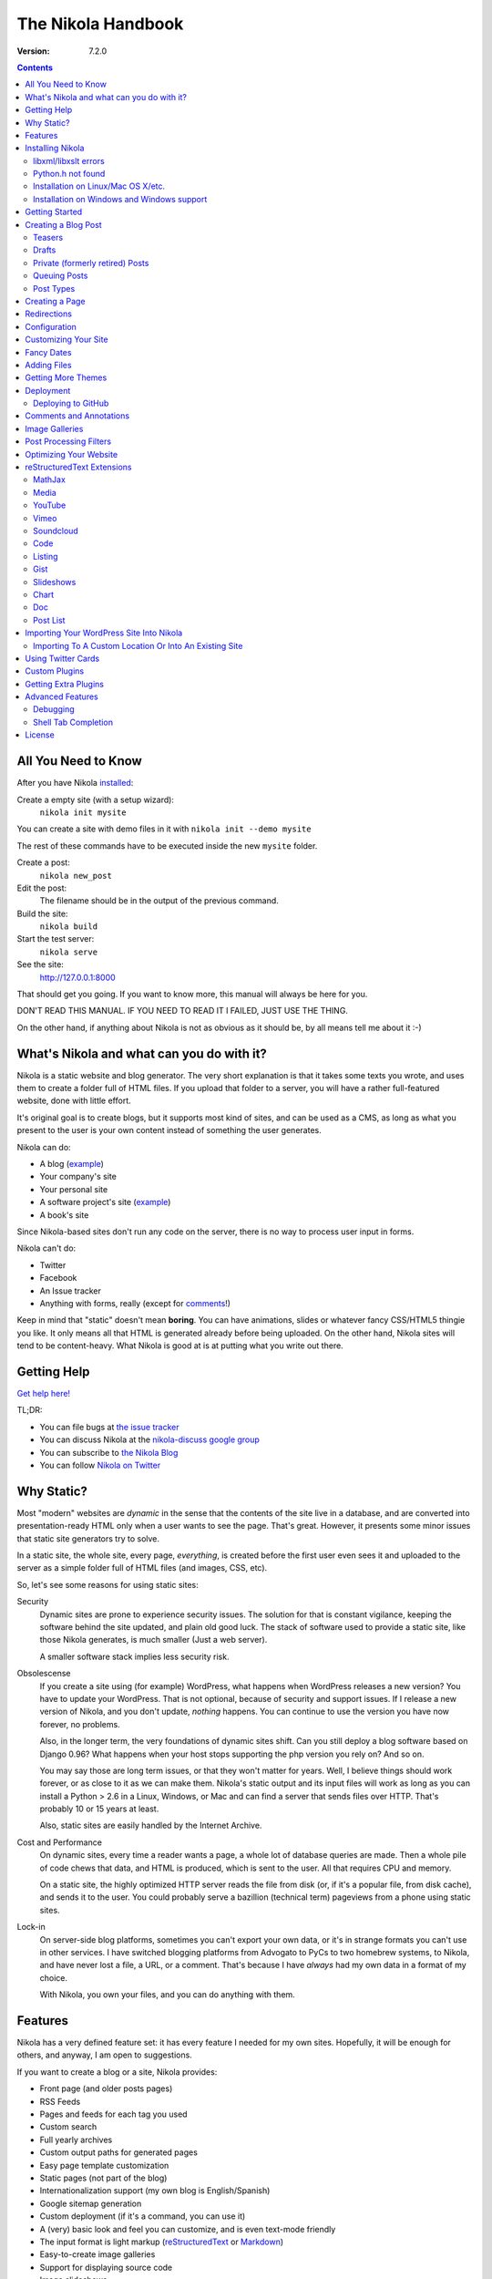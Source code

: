 .. title: The Nikola Handbook
.. slug: handbook
.. date: 2012-03-30 23:00:00 UTC-03:00
.. tags: mathjax
.. link:
.. description:

The Nikola Handbook
===================

:Version: 7.2.0

.. class:: alert alert-info pull-right

.. contents::


All You Need to Know
--------------------

After you have Nikola `installed <#installing-nikola>`_:

Create a empty site (with a setup wizard):
    ``nikola init mysite``

You can create a site with demo files in it with ``nikola init --demo mysite``

The rest of these commands have to be executed inside the new ``mysite`` folder.

Create a post:
    ``nikola new_post``

Edit the post:
    The filename should be in the output of the previous command.

Build the site:
     ``nikola build``

Start the test server:
     ``nikola serve``

See the site:
     http://127.0.0.1:8000

That should get you going. If you want to know more, this manual will always be here
for you.

DON'T READ THIS MANUAL. IF YOU NEED TO READ IT I FAILED, JUST USE THE THING.

On the other hand, if anything about Nikola is not as obvious as it should be, by all
means tell me about it :-)

What's Nikola and what can you do with it?
------------------------------------------

Nikola is a static website and blog generator. The very short explanation is
that it takes some texts you wrote, and uses them to create a folder full
of HTML files. If you upload that folder to a server, you will have a
rather full-featured website, done with little effort.

It's original goal is to create blogs, but it supports most kind of sites, and
can be used as a CMS, as long as what you present to the user is your own content
instead of something the user generates.

Nikola can do:

* A blog (`example <http://ralsina.me>`__)
* Your company's site
* Your personal site
* A software project's site (`example <http://getnikola.com>`__)
* A book's site

Since Nikola-based sites don't run any code on the server, there is no way to process
user input in forms.

Nikola can't do:

* Twitter
* Facebook
* An Issue tracker
* Anything with forms, really (except for `comments <#comments-and-annotations>`_!)

Keep in mind that "static" doesn't mean **boring**. You can have animations, slides
or whatever fancy CSS/HTML5 thingie you like. It only means all that HTML is
generated already before being uploaded. On the other hand, Nikola sites will
tend to be content-heavy. What Nikola is good at is at putting what you write
out there.

Getting Help
------------

.. class:: lead

`Get help here! <http://getnikola.com/contact.html>`_

TL;DR:

* You can file bugs at `the issue tracker <https://github.com/getnikola/nikola/issues>`__
* You can discuss Nikola at the `nikola-discuss google group <http://groups.google.com/group/nikola-discuss>`_
* You can subscribe to `the Nikola Blog <http://getnikola.com/blog>`_
* You can follow `Nikola on Twitter <https://twitter.com/GetNikola>`_

Why Static?
-----------

Most "modern" websites are *dynamic* in the sense that the contents of the site
live in a database, and are converted into presentation-ready HTML only when a
user wants to see the page. That's great. However, it presents some minor issues
that static site generators try to solve.

In a static site, the whole site, every page, *everything*, is created before
the first user even sees it and uploaded to the server as a simple folder full
of HTML files (and images, CSS, etc).

So, let's see some reasons for using static sites:

Security
    Dynamic sites are prone to experience security issues. The solution for that
    is constant vigilance, keeping the software behind the site updated, and
    plain old good luck. The stack of software used to provide a static site,
    like those Nikola generates, is much smaller (Just a web server).

    A smaller software stack implies less security risk.

Obsolescense
    If you create a site using (for example) WordPress, what happens when WordPress
    releases a new version? You have to update your WordPress. That is not optional,
    because of security and support issues. If I release a new version of Nikola, and
    you don't update, *nothing* happens. You can continue to use the version you
    have now forever, no problems.

    Also, in the longer term, the very foundations of dynamic sites shift. Can you
    still deploy a blog software based on Django 0.96? What happens when your
    host stops supporting the php version you rely on? And so on.

    You may say those are long term issues, or that they won't matter for years. Well,
    I believe things should work forever, or as close to it as we can make them.
    Nikola's static output and its input files will work as long as you can install
    a Python > 2.6 in a Linux, Windows, or Mac and can find a server
    that sends files over HTTP. That's probably 10 or 15 years at least.

    Also, static sites are easily handled by the Internet Archive.

Cost and Performance
    On dynamic sites, every time a reader wants a page, a whole lot of database
    queries are made. Then a whole pile of code chews that data, and HTML is
    produced, which is sent to the user. All that requires CPU and memory.

    On a static site, the highly optimized HTTP server reads the file from disk
    (or, if it's a popular file, from disk cache), and sends it to the user. You could
    probably serve a bazillion (technical term) pageviews from a phone using
    static sites.

Lock-in
    On server-side blog platforms, sometimes you can't export your own data, or
    it's in strange formats you can't use in other services. I have switched
    blogging platforms from Advogato to PyCs to two homebrew systems, to Nikola,
    and have never lost a file, a URL, or a comment. That's because I have *always*
    had my own data in a format of my choice.

    With Nikola, you own your files, and you can do anything with them.

Features
--------

Nikola has a very defined feature set: it has every feature I needed for my own sites.
Hopefully, it will be enough for others, and anyway, I am open to suggestions.

If you want to create a blog or a site, Nikola provides:

* Front page (and older posts pages)
* RSS Feeds
* Pages and feeds for each tag you used
* Custom search
* Full yearly archives
* Custom output paths for generated pages
* Easy page template customization
* Static pages (not part of the blog)
* Internationalization support (my own blog is English/Spanish)
* Google sitemap generation
* Custom deployment (if it's a command, you can use it)
* A (very) basic look and feel you can customize, and is even text-mode friendly
* The input format is light markup (`reStructuredText <http://getnikola.com/quickstart.html>`__ or
  `Markdown <http://daringfireball.net/projects/markdown/>`_)
* Easy-to-create image galleries
* Support for displaying source code
* Image slideshows
* Client-side cloud tags

Also:

* A preview web server
* "Live" re-rendering while you edit
* "Smart" builds: only what changed gets rebuilt (usually in seconds)
* Easy to extend with minimal Python knowledge.

Installing Nikola
-----------------

This is currently lacking on detail. Considering the niche Nikola is aimed at,
I suspect that's not a problem yet. So, when I say "get", the specific details
of how to "get" something for your specific operating system are left to you.

The short version is::

    pip install nikola

Note that you need Python v2.6 or newer OR v3.3 or newer.

Some features require **extra dependencies**.  You can install them all in bulk
by doing::

    pip install nikola[extras]

Alternatively, you can install those packages one-by-one, when required (Nikola
will tell you what packages are needed)

After that, run ``nikola init --demo sitename`` and that will run the setup
wizard, which will create a folder called ``sitename`` containing a functional
demo site.

Nikola is packaged for some Linux distributions, you may get that instead. e.g.
If you are running Arch Linux, there are AUR packages, available in Python 2/3
and stable/git master flavors: `python-nikola`__ / `python2-nikola`__ for the
latest stable release or `python-nikola-git`__ / `python2-nikola-git`__ for the
GitHub master.  (only one package may be installed at the same time.)

__ https://aur.archlinux.org/packages/python-nikola/
__ https://aur.archlinux.org/packages/python2-nikola/
__ https://aur.archlinux.org/packages/python-nikola-git/
__ https://aur.archlinux.org/packages/python2-nikola-git/

libxml/libxslt errors
~~~~~~~~~~~~~~~~~~~~~

If you get a ``ERROR: /bin/sh: 1: xslt-config: not found`` or ``fatal error:
libxml/xmlversion.h: No such file or directory`` when running ``pip install -r requirements.txt``, install *libxml* and *libxslt* libraries, like so:

Debian systems::

    sudo apt-get install libxml2-dev
    sudo apt-get install libxslt1-dev

Red Hat/RPM-based systems::

    sudo yum install libxslt-devel libxml2-devel

Python.h not found
~~~~~~~~~~~~~~~~~~

If you get an error to the effect of ``Python.h not found``, you need to
install development packages for Python.

Debian systems::

    sudo apt-get install python-dev

Red Hat/RPM-based systems::

    sudo yum install python-devel

Note that many other distros/operating systems (including Arch Linux,
\*BSD and OS X) do not require such packages, as C headers are included
with the base distribution of Python.

Installation on Linux/Mac OS X/etc.
~~~~~~~~~~~~~~~~~~~~~~~~~~~~~~~~~~~

(any POSIX-compatible OS will do.)

Using ``pip`` should suffice.  You may also want to use distribution- or
system-specific packages for our dependencies.

There are **no known issues or caveats** on those OSes.  Keep in mind that most
of our developers run Linux on a daily basis and may not have the full
knowledge required to resolve issues relating to your operating system.

Installation on Windows and Windows support
~~~~~~~~~~~~~~~~~~~~~~~~~~~~~~~~~~~~~~~~~~~

Nikola supports Windows!  Keep in mind, though, that there are some
caveats:

#. ``lxml`` and ``Pillow`` require compiled extensions.  Compiling them on
   Windows is hard for most people.  Fortunately, compiled packages exist.
   Check their `PyPI <https://pypi.python.org/>`_ pages to find official packages,
   `the unofficial Gohlke binaries <http://www.lfd.uci.edu/~gohlke/pythonlibs/>`_
   site, or get them somewhere else.  If you are using virtualenvs, using those
   pre-built packages is possible through ``virtualenv --system-site-packages``.
#. Windows has some differences over POSIX, which may cause some features to
   work incorrectly under Windows.  If any problems occur, please do not
   hesitate to report them.  Some of the differences include:

   * ``\`` as path separator (instead of ``/``)
   * the concept of HDD partitions and letters (instead of
     seamless mounting under one root)
   * some characters in paths are disallowed (although this shouldn’t cause
     problems)
   * CR+LF (aka ``\r\n``) as the line separator (instead of LF ``\n``)

#. Most of our developers run Linux on a daily basis and may not have the full
   knowledge required to resolve issues relating to Windows.

Getting Started
---------------

To create posts and pages in Nikola, you write them in one of the supported input formats.
Those source files are later converted to HTML
The recommended formats are reStructuredText and Markdown, but there is also support
for textile and WikiCreole and even for just writing HTML.

.. note:: There is a great `quick tutorial to learn reStructuredText. <http://getnikola.com/quickstart.html>`__

First, let's see how you "build" your site. Nikola comes with a minimal site to get you started.

The tool used to do builds is called `doit <http://pydoit.org>`__, and it rebuilds the
files that are not up to date, so your site always reflects your latest content. To do our
first build, just run "nikola build"::

    $ nikola build
    Scanning posts....done!
    .  render_posts:stories/manual.html
    .  render_posts:posts/1.html
    .  render_posts:stories/1.html
    .  render_archive:output/2012/index.html
    .  render_archive:output/archive.html
    .  render_indexes:output/index.html
    .  render_pages:output/posts/welcome-to-nikola.html
    .  render_pages:output/stories/about-nikola.html
    .  render_pages:output/stories/handbook.html
    .  render_rss:output/rss.xml
    .  render_sources:output/stories/about-nikola.txt
    ⋮
    ⋮
    ⋮

Nikola will print a line for every output file it generates. If we do it again, that
will be much much shorter::

    $ nikola build
    Scanning posts....done!

That is because `doit <http://pydoit.org>`__ is smart enough not to generate
all the pages again, unless you changed something that the page requires. So, if you change
the text of a post, or its title, that post page, and all index pages where it is mentioned,
will be recreated. If you change the post page template, then all the post pages will be rebuilt.

Nikola is mostly a series of doit *tasks*, and you can see them by doing ``nikola list``::

    $ nikola list
    Scanning posts....done!
    build_bundles
    copy_assets
    copy_files
    deploy
    redirect
    render_archive
    render_galleries
    render_indexes
    render_listings
    render_pages
    render_posts
    render_rss
    render_site
    render_sources
    render_tags
    sitemap

You can make Nikola redo everything by calling ``nikola forget`` and then ``nikola build`` (or ``nikola build -a``,
you can make it do just a specific part of the site using task names, for example ``nikola build render_pages``,
and even individual files like ``nikola build output/index.html``

Nikola also has other commands besides ``build``::

    $ nikola help
    Nikola is a tool to create static websites and blogs. For full documentation and more information, please visit http://getnikola.com/


    Available commands:
      nikola auto                 automatically detect site changes, rebuild and optionally refresh a browser
      nikola bootswatch_theme     given a swatch name from bootswatch.com and a parent theme, creates a custom theme
      nikola build                run tasks
      nikola check                check links and files in the generated site
      nikola clean                clean action / remove targets
      nikola console              start an interactive Python console with access to your site
      nikola deploy               deploy the site
      nikola doit_auto            automatically execute tasks when a dependency changes
      nikola dumpdb               dump dependency DB
      nikola forget               clear successful run status from internal DB
      nikola github_deploy        deploy the site to GitHub pages
      nikola help                 show help
      nikola ignore               ignore task (skip) on subsequent runs
      nikola import_wordpress     import a WordPress dump
      nikola init                 create a Nikola site in the specified folder
      nikola install_theme        install theme into current site
      nikola list                 list tasks from dodo file
      nikola new_page             create a new page in the site
      nikola new_post             create a new blog post or site page
      nikola orphans              list all orphans
      nikola plugin               manage plugins
      nikola serve                start the test webserver
      nikola strace               use strace to list file_deps and targets
      nikola tabcompletion        generate script for tab-completion
      nikola version              print the Nikola version number

      nikola help                 show help / reference
      nikola help <command>       show command usage
      nikola help <task-name>     show task usage

The ``serve`` command starts a web server so you can see the site you are creating::

    $ nikola serve -b
    Serving HTTP on 127.0.0.1 port 8000 ...


After you do this, a web browser opens at http://127.0.0.1:8000/ and you should see
the sample site. This is useful as a "preview" of your work.

By default, the ``serve`` command runs the web server on port 8000 on the IP address 127.0.0.1.
You can pass in an IP address and port number explicitly using ``-a IP_ADDRESS``
(short version of ``--address``) or ``-p PORT_NUMBER`` (short version of ``--port``)
Example usage::

    $ nikola serve --address 0.0.0.0 --port 8080
    Serving HTTP on 0.0.0.0 port 8080 ...

Creating a Blog Post
--------------------

To create a new post, the easiest way is to run ``nikola new_post``. You  will
be asked for a title for your post, and it will tell you where the post's file
is located.

By default, that file will contain also some extra information about your post ("the metadata").
It can be placed in a separate file by using the ``-2`` option, but it's generally
easier to keep it in a single location.

The contents of your post have to be written (by default) in `reStructuredText <http://docutils.sf.net>`__
but you can use a lot of different markups using the ``-f`` option.

Currently Nikola supports reStructuredText, Markdown, IPython Notebooks, HTML as input,
can also use Pandoc for conversion, and has support for BBCode, CreoleWiki, txt2tags, Textile
and more via `plugins <http://plugins.getnikola.com>`__.

You can control what markup compiler is used for each file extension with the ``COMPILERS``
option. The default configuration expects them to be placed in ``posts`` but that can be
changed (see below, the ``POSTS`` and ``PAGES`` options)

This is how it works::

    $ nikola new_post
    Creating New Post
    -----------------

    Enter title: How to make money
    Your post's text is at:  posts/how-to-make-money.txt

The content of that file is as follows::

    .. title: How to make money
    .. slug: how-to-make-money
    .. date: 2012-09-15 19:52:05 UTC
    .. tags:
    .. link:
    .. description:
    .. type: text

    Write your post here.

The ``slug`` is the page name. Since often titles will have
characters that look bad on URLs, it's generated as a "clean" version of the title.
The third line is the post's date, and is set to "now".

The other lines are optional. Tags are comma-separated. The ``link`` is an original
source for the content, and ``description`` is mostly useful for SEO.
``type`` is the post type, whatever you set here (prepended with ``post-``)
will become a CSS class of the ``<article>`` element for this post.  Defaults to
``text`` (resulting in a ``post-text`` class)

You can add your own metadata fields in the same manner, if you use a theme that
supports them (for example: ``.. author: John Doe``)

To add these metadata fields to all new posts by default, you can set the
variable ``ADDITIONAL_METADATA`` in your configuration.  For example, you can
add the author metadata to all new posts by default, by adding the following
to your configuration::

    ADDITIONAL_METADATA = {
        'author': 'John Doe'
    }

.. sidebar:: Other Metadata Fields

   Nikola will also use other metadata fields:

   author
       Author of the post, will be used in the RSS feed and possibly in the post
       display (theme-dependent)

   annotations / noannotations
       Override the value of the ``ANNOTATIONS`` option for this specific post or page.

   category
       Like tags, except each post can have only one, and they usually have
       more descriptive names.

   hidetitle
       Set "True" if you do not want to see the **page** title as a
       heading of the output html file (does not work for posts).

   nocomments
       Set to "True" to disable comments. Example::

           .. nocomments: True

   password
       The post will be encrypted and invisible until the reader enters the password.
       Also, the post's sourcecode will not be available.

   previewimage
       Designate a preview or other representative image path relative to BASE_URL
       for use with Open Graph for posts. Adds the image when sharing on social
       media and many other uses.

           .. previewimage: images/looks_great_on_facebook.png

       The image can be of any size and dimension (services will crop and adapt)
       but should less than 1 MB and be larger than 300x300 (ideally 600x600).

   template
       Will change the template used to render this page/post specific page. Example::

           .. template: story.tmpl

       That template needs to either be part of the theme, or be placed in a ``templates/``
       folder inside your site.

.. note:: The Two-File Format

   Nikola originally used a separate ``.meta`` file. That will still work!
   The format of the meta files is the same as shown above (i.e. only
   the 7 base fields, in the order listed above), but without the
   explanations::

        How to make money
        how-to-make-money
        2012-09-15 19:52:05 UTC

   However, starting with Nikola v7, you can now use ``.meta`` files and put
   all metadata you want, complete with the explanations — they look just like
   the beginning of our reST files.

        .. title: How to make money
        .. slug: how-to-make-money
        .. date: 2012-09-15 19:52:05 UTC

   Both file formats are supported; however, the new format is preferred, if
   possible.

If you are writing a multilingual site, you can also create a per-language
post file (for example: ``how-to-make-money.es.txt`` with the default TRANSLATIONS_PATTERN, see below).
This one can replace metadata of the default language, for example:

* The translated title for the post or page
* A translated version of the page name

The pattern used for finding translations is controlled by the
TRANSLATIONS_PATTERN variable in your configuration file.

The default is to put the language code before the file extension,
so the German translation of ``some_file.rst`` should be named
``some_file.de.rst``. This is because the TRANSLATIONS_PATTERN variable is by
default set to::

    TRANSLATIONS_PATTERN = "{path}.{lang}.{ext}"

.. note:: Considered languages

    Nikola will only look for translation of input files for languages
    specified in the TRANSLATIONS variable.

You can edit these files with your favourite text editor, and once you are happy
with the contents, generate the pages as explained in `Getting Started`_

Currently supported languages are:

* Basque
* Bulgarian
* Catalan
* Chinese (Simplified)
* Croatian
* Czech
* Dutch
* English
* Esperanto
* Estonian
* Finnish
* French
* German
* Greek
* Hindi
* Italian
* Japanese
* Norwegian Bokmål
* Persian
* Polish
* Portuguese (Brasil)
* Russian
* Slovak
* Slovene
* Spanish
* Turkish
* Urdu

If you wish to add support for more languages, check out the instructions
at the `theming guide <http://getnikola.com/theming.html>`_.

The post page is generated using the ``post.tmpl`` template, which you can use
to customize the output.

The place where the post will be placed by ``new_post`` is based on the ``POSTS``
and ``PAGES`` configuration options::

    # POSTS and PAGES contains (wildcard, destination, template) tuples.
    #
    # The wildcard is used to generate a list of reSt source files
    # (whatever/thing.txt).
    #
    # That fragment could have an associated metadata file (whatever/thing.meta),
    # and optionally translated files (example for Spanish, with code "es"):
    #     whatever/thing.es.txt and whatever/thing.es.meta
    #
    #     This assumes you use the default TRANSLATIONS_PATTERN.
    #
    # From those files, a set of HTML fragment files will be generated:
    # cache/whatever/thing.html (and maybe cache/whatever/thing.html.es)
    #
    # These files are combined with the template to produce rendered
    # pages, which will be placed at
    # output / TRANSLATIONS[lang] / destination / pagename.html
    #
    # where "pagename" is the "slug" specified in the metadata file.
    #
    # The difference between POSTS and PAGES is that POSTS are added
    # to feeds and are considered part of a blog, while PAGES are
    # just independent HTML pages.
    #

    POSTS = (
        ("posts/*.txt", "posts", "post.tmpl"),
        ("posts/*.rst", "posts", "post.tmpl"),
    )
    PAGES = (
        ("stories/*.txt", "stories", "story.tmpl"),
        ("stories/*.rst", "stories", "story.tmpl"),
    )

``new_post`` will use the *first* path in ``POSTS`` (or ``PAGES`` if ``-p`` is
supplied) that ends with the extension of your desired markup format (as
defined in ``COMPILERS`` in conf.py) as the directory that the new post will be
written into.  If no such entry can be found, the post won’t be created.

The ``new_post`` command supports some options::

    $ nikola help new_post
    Purpose: Create a new blog post or site page.
    Usage:   nikola new_post [options] [path]

    Options:
      -p, --page                Create a page instead of a blog post.
      -t ARG, --title=ARG       Title for the page/post.
      --tags=ARG                Comma-separated tags for the page/post.
      -1                        Create post with embedded metadata (single file format)
      -2                        Create post with separate metadata (two file format)
      -f ARG, --format=ARG      Markup format for post, one of rest, markdown, wiki, bbcode, html, textile, txt2tags

The optional ``path`` parameter tells nikola exactly where to put it instead of guessing from your config.
So, if you do ``nikola new_post posts/random/foo.txt`` you will have a post in that path, with
"foo" as its slug.

Teasers
~~~~~~~

You may not want to show the complete content of your posts either on your
index page or in RSS feeds, but to display instead only the beginning of them.

If it's the case, you only need to add a "magical comment" in your post.

In reStructuredText::

   .. TEASER_END

In Markdown (or basically, the resulting HTML of any format)::

   <!-- TEASER_END -->

By default all your RSS feeds will be shortened (they'll contain only teasers)
whereas your index page will still show complete posts. You can change
this behaviour with your ``conf.py``: ``INDEX_TEASERS`` defines whether index
page should display the whole contents or only teasers. ``RSS_TEASERS``
works the same way for your RSS feeds.

By default, teasers will include a "read more" link at the end. If you want to
change that text, you can use a custom teaser::

    .. TEASER_END: click to read the rest of the article

Or you can completely customize the link using the ``READ_MORE_LINK`` option::

    # A HTML fragment with the Read more... link.
    # The following tags exist and are replaced for you:
    # {link}        A link to the full post page.
    # {read_more}   The string “Read more” in the current language.
    # {{            A literal { (U+007B LEFT CURLY BRACKET)
    # }}            A literal } (U+007D RIGHT CURLY BRACKET)
    # READ_MORE_LINK = '<p class="more"><a href="{link}">{read_more}…</a></p>'


Drafts
~~~~~~

If you add a "draft" tag to a post, then it will not be shown in indexes and feeds.
It *will* be compiled, and if you deploy it it *will* be made available, so use
with care. If you wish your drafts to be not available in your deployed site, you
can set ``DEPLOY_DRAFTS = False`` in your configuration.

Also if a post has a date in the future, it will not be shown in indexes until
you rebuild after that date. This behaviour can be disabled by setting
``FUTURE_IS_NOW = True`` in your configuration, which will make future posts be
published immediately.  Posts dated in the future are *not* deployed by default
(when ``FUTURE_IS_NOW = False``).  To make future posts available in the
deployed site, you can set ``DEPLOY_FUTURE = True`` in your configuration.
Generally, you want FUTURE_IS_NOW and DEPLOY_FUTURE to be the same value.

Private (formerly retired) Posts
~~~~~~~~~~~~~~~~~~~~~~~~~~~~~~~~

If you add a "private" tag to a post, then it will not be shown in indexes and feeds.
It *will* be compiled, and if you deploy it it *will* be made available, so it will
not generate 404s for people who had linked to it.

Queuing Posts
~~~~~~~~~~~~~

Some blogs tend to have new posts based on a schedule (for example,
every Mon, Wed, Fri) but the blog authors don't like to manually
schedule their posts.  You can schedule your blog posts based on a
rule, by specifying a rule in the ``SCHEDULE_RULE`` in your
configuration.  You can either post specific blog posts according to
this schedule by using the ``--schedule`` flag on the ``new_post``
command or post all new posts according to this schedule by setting
``SCHEDULE_ALL = True`` in your configuration. (Note: This feature
requires that the ``FUTURE_IS_NOW`` setting is set to ``False``)

For example, if you would like to schedule your posts to be on every
Monday, Wednesday and Friday at 7am, add the following
``SCHEDULE_RULE`` to your configuration ::

    SCHEDULE_RULE = 'RRULE:FREQ=WEEKLY;BYDAY=MO,WE,FR;BYHOUR=7;BYMINUTE=0;BYSECOND=0'

For more details on how to specify a recurrence rule, look at the
`iCal specification <http://www.kanzaki.com/docs/ical/rrule.html>`_.

Say, you get a free Sunday, and want to write a flurry of new posts,
or at least posts for the rest of the week, you would run the
``new_post`` command with the ``--schedule`` flag, as many times as
you want::

    $ nikola new_post --schedule
    # Creates a new post to be posted on Monday, 7am.
    $ nikola new_post -s
    # Creates a new post to be posted on Wednesday, 7am.
    $ nikola new_post -s
    # Creates a new post to be posted on Friday, 7am.
    .
    .
    .

All these posts get queued up according to your schedule, but note
that you will anyway need to build and deploy your site for the posts
to appear online.  You can have a cron job that does this regularly.

Post Types
~~~~~~~~~~

Nikola supports specifying post types, just like Tumblr does.  Post
types affect the look of your posts, by adding a ``post-YOURINPUTHERE``
CSS class to the post.  Each post can have one and exactly one type.  Nikola
styles the following types in the default themes:

+-----------------+----------------------------+------------------+
| Name(s)         | Description                | Styling          |
+=================+============================+==================+
| text            | plain text — default value | standard         |
+-----------------+----------------------------+------------------+
| micro           | “small” (short) posts      | big serif font   |
+-----------------+----------------------------+------------------+

Creating a Page
---------------

Pages are the same as posts, except that:

* They are not added to the front page
* They don't appear on the RSS feed
* They use the ``story.tmpl`` template instead of ``post.tmpl`` by default

The default configuration expects the page's metadata and text files to be on the
``stories`` folder, but that can be changed (see ``PAGES`` option above).

You can create the page's files manually or use the ``new_post`` command
with the ``-p`` option, which will place the files in the folder that
has ``use_in_feed`` set to False.

Redirections
------------

If you need a page to be available in more than one place, you can define redirections
in your ``conf.py``::

    # A list of redirection tuples, [("foo/from.html", "/bar/to.html")].
    #
    # A HTML file will be created in output/foo/from.html that redirects
    # to the "/bar/to.html" URL. notice that the "from" side MUST be a
    # relative URL.
    #
    # If you don't need any of these, just set to []

    REDIRECTIONS = [("index.html", "/weblog/index.html")]

It's better if you can do these using your web server's configuration, but if
you can't, this will work.

Configuration
-------------

The configuration file is called ``conf.py`` and can be used to customize a lot of
what Nikola does. Its syntax is python, but if you don't know the language, it
still should not be terribly hard to grasp.

The default ``conf.py`` you get with Nikola should be fairly complete, and is quite
commented.

You surely want to edit these options::

    # Data about this site
    BLOG_AUTHOR = "Your Name"  # (translatable)
    BLOG_TITLE = "Demo Site"  # (translatable)
    SITE_URL = "http://getnikola.com/"
    BLOG_EMAIL = "joe@demo.site"
    BLOG_DESCRIPTION = "This is a demo site for Nikola."  # (translatable)

Some options are demarked with a (translatable) comment above or right next to
them.  For those options, two types of values can be provided:

 * a string, which will be used for all languages
 * a dict of language-value pairs, to have different values in each language

Customizing Your Site
---------------------

There are lots of things you can do to personalize your website, but let's see
the easy ones!

CSS tweaking
    Using the default configuration, you can create a ``assets/css/custom.css``
    file and then it will be loaded from the ``<head>`` blocks of your site
    pages.  Create it and put your CSS code there, for minimal disruption of the
    provided CSS files.

    If you feel tempted to touch other files in assets, you probably will be better off
    with a `custom theme <theming.html>`__.

    If you want to use LESS_ or Sass_ for your custom CSS, or the theme you use
    contains LESS or Sass code that you want to override, you will need to install
    the `LESS plugin <http://plugins.getnikola.com/#less>`__ or
    `SASS plugin <http://plugins.getnikola.com/#sass>`__ create a ``less`` or
    ``sass`` directory in your site root, put your ``.less`` or ``.scss`` files
    there and a targets file containing the list of files you want compiled.

.. _LESS: http://lesscss.org/
.. _Sass: http://sass-lang.com/

Template tweaking
    If you really want to change the pages radically, you will want to do a
    `custom theme <theming.html>`__.


Navigation Links
    The ``NAVIGATION_LINKS`` option lets you define what links go in a sidebar or menu
    (depending on your theme) so you can link to important pages, or to other sites.

    The format is a language-indexed dictionary, where each element is a tuple of
    tuples which are one of:

    1. A (url, text) tuple, describing a link
    2. A (((url, text), (url, text), (url, text)), title) tuple, describing a submenu / sublist.

    Example::

        NAVIGATION_LINKS = {
            DEFAULT_LANG: (
                ('/archive.html', 'Archives'),
                ('/categories/index.html', 'Tags'),
                ('/rss.xml', 'RSS'),
                ((('/foo', 'FOO'),
                  ('/bar', 'BAR')), 'BAZ'),
            ),
        }

    .. note::

       Support for submenus is theme-dependent.  Only one level of
       submenus is supported.

    .. note::

       Some themes, including the default Bootstrap 3 theme, may
       present issues if the menu is too large.  (in ``bootstrap3``, the
       navbar can grow too large and cover contents.)

    .. note::

        If you link to directories, make sure to follow ``STRIP_INDEXES``.  If
        it’s set to ``True``, end your links with a ``/``, otherwise end them
        with ``/index.html`` — or else they won’t be hilighted when active.

    The ``SEARCH_FORM`` option contains the HTML code for a search form based on
    duckduckgo.com which should always work, but feel free to change it to
    something else.

Footer
    ``CONTENT_FOOTER`` is displayed, small at the bottom of all pages, I use it for
    the copyright notice. The default shows a text formed using ``BLOG_AUTHOR``,
    ``BLOG_EMAIL``, the date and ``LICENSE``.  Note you need to use
    ``CONTENT_FOOTER_FORMATS`` instead of regular str.format or %-formatting,
    for compatibility with the translatable settings feature.

BODY_END
    This option lets you define a HTML snippet that will be added at the bottom of body.
    The main usage is a Google analytics snippet or something similar, but you can really
    put anything there. Good place for JavaScript.

SOCIAL_BUTTONS_CODE
    The ``SOCIAL_BUTTONS_CODE`` option lets you define a HTML snippet that will be added
    at the bottom of body. It defaults to a snippet for AddThis, but you can
    really put anything there. See `social_buttons.html` for more details.

Fancy Dates
-----------

Nikola can use various styles for presenting dates.

DATE_FORMAT
    The date format to use if there is no JS or fancy dates are off.  Compatible with Python’s ``strftime()`` syntax.

JS_DATE_FORMAT
    The date format to use if fancy dates are on.  Compatible with ``moment.js`` syntax.

DATE_FANCINESS = 0
    Fancy dates are off, and DATE_FORMAT is used.

DATE_FANCINESS = 1
    Dates are recalculated in user’s timezone.  Requires JavaScript.

DATE_FANCINESS = 2
    Dates are recalculated as relative time (eg. 2 days ago).  Requires JavaScript.

In order to use fancy dates, your theme must support them.  The built-in Bootstrap family supports it, but other themes might not by default.

For Mako:

.. code:: html

    <!-- required scripts -- best handled with bundles -->
    <script src="/assets/js/moment-with-locales.min.js"></script>
    <script src="/assets/js/fancydates.js"></script>

    <!-- fancy dates code -->
    <script>
    moment.locale("${momentjs_locales[lang]}");
    fancydates(${date_fanciness}, ${js_date_format});
    </script>
    <!-- end fancy dates code -->


For Jinja2:

.. code:: html

    <!-- required scripts -- best handled with bundles -->
    <script src="/assets/js/moment-with-locales.min.js"></script>
    <script src="/assets/js/fancydates.js"></script>

    <!-- fancy dates code -->
    <script>
    moment.locale("{{ momentjs_locales[lang] }}");
    fancydates({{ date_fanciness }}, {{ js_date_format }});
    </script>
    <!-- end fancy dates code -->


Adding Files
------------

Any files you want to be in ``output/`` but are not generated by Nikola (for example,
``favicon.ico``) just put it in ``files/``. Everything there is copied into
``output`` by the ``copy_files`` task. Remember that you can't have files that collide
with files Nikola generates (it will give an error).

.. admonition:: Important

   Don't put any files manually in ``output/``. Ever. Really. Maybe someday Nikola
   will just wipe ``output/`` and then you will be sorry. So, please don't do that.

If you want to copy more than one folder of static files into ``output`` you can
change the FILES_FOLDERS option::

    # One or more folders containing files to be copied as-is into the output.
    # The format is a dictionary of "source" "relative destination".
    # Default is:
    # FILES_FOLDERS = {'files': '' }
    # Which means copy 'files' into 'output'

Getting More Themes
-------------------

There are a few themes for Nikola. They are available at
the `Themes Index <http://themes.getnikola.com/>`_.
Nikola has a built-in theme download/install mechanism to install those themes — the ``install_theme`` command::

    $ nikola install_theme -l
    Themes:
    -------
    blogtxt
    bootstrap3-gradients
    ⋮
    ⋮

    $ nikola install_theme blogtxt
    [2013-10-12T16:46:13Z] NOTICE: install_theme: Downloading:
    http://themes.getnikola.com/v6/blogtxt.zip
    [2013-10-12T16:46:15Z] NOTICE: install_theme: Extracting: blogtxt into themes

And there you are, you now have themes/blogtxt installed. It's very
rudimentary, but it should work in most cases.

If you create a nice theme, please share it!  You can do it as a pull
request in the  `GitHub repository <https://github.com/getnikola/nikola-themes>`__.

One other option is to tweak an existing theme using a different color scheme,
typography and CSS in general. Nikola provides a ``bootswatch_theme`` option
to create a custom theme by downloading free CSS files from http://bootswatch.com::

    $ nikola bootswatch_theme -n custom_theme -s spruce -p bootstrap3
    [2013-10-12T16:46:58Z] NOTICE: bootswatch_theme: Creating 'custom_theme' theme
    from 'spruce' and 'bootstrap3'
    [2013-10-12T16:46:58Z] NOTICE: bootswatch_theme: Downloading:
    http://bootswatch.com//spruce/bootstrap.min.css
    [2013-10-12T16:46:58Z] NOTICE: bootswatch_theme: Downloading:
    http://bootswatch.com//spruce/bootstrap.css
    [2013-10-12T16:46:59Z] NOTICE: bootswatch_theme: Theme created. Change the THEME setting to "custom_theme" to use it.

You can even try what different swatches do on an existing site using
their handy `bootswatchlet <http://news.bootswatch.com/post/29555952123/a-bookmarklet-for-bootswatch>`_

Play with it, there's cool stuff there. This feature was suggested by
`clodo <http://elgalpondebanquito.com.ar>`_.

Deployment
----------

Nikola doesn't really have a concept of deployment. However, if you can specify your
deployment procedure as a series of commands, you can put them in the ``DEPLOY_COMMANDS``
option, and run them with ``nikola deploy``.

You can have multiple deployment presets.  If you run ``nikola deploy``, the
``default`` preset is executed.  You can also specify the names of presets
you want to run (eg. ``nikola deploy default``, multiple presets are allowed).

One caveat is that if any command has a % in it, you should double them.

Here is an example, from my own site's deployment script::

    DEPLOY_COMMANDS = {'default': [
        'rsync -rav --delete output/ ralsina@lateral.netmanagers.com.ar:/srv/www/lateral',
        'rdiff-backup output ~/blog-backup',
        "links -dump 'http://www.twingly.com/ping2?url=lateral.netmanagers.com.ar'",
    ]}

Other interesting ideas are using
`git as a deployment mechanism <http://toroid.org/ams/git-website-howto>`_ (or any other VCS
for that matter), using `lftp mirror <http://lftp.yar.ru/>`_ or unison, or Dropbox.
Any way you can think of to copy files from one place to another is good enough.

Deploying to GitHub
~~~~~~~~~~~~~~~~~~~

Nikola provides a separate command ``github_deploy`` to deploy your
site to GitHub pages.  The command builds the site, commits the
output to a gh-pages branch and pushes the output to GitHub.

The branch to use for committing the sources can be changed using the
``GITHUB_DEPLOY_BRANCH`` option in your config.  For a
user.github.io/organization.github.io, this MUST be set to ``master``,
and the branch containing the sources must be changed to something
else, like ``deploy``, using the ``GITHUB_SOURCE_BRANCH`` option.  The
remote name to which the changes are pushed is ``origin`` by default,
and can be changed using the ``GITHUB_REMOTE_NAME`` option.  You also,
obviously, need to have ``git`` on your PATH, and should be able to
push to the repository specified as the remote.

This command performs the following actions, when it is run:

1. Ensure that your site is a git repository, and git is on the PATH.
2. Check for changes, and prompt the user to continue, if required.
3. Build the site
4. Clean any files that are "unknown" to Nikola.
5. Create a deploy branch, if one doesn't exist.
6. Commit the output to this branch.  (NOTE: Any untracked source
   files, may get committed at this stage, on the wrong branch!)
7. Push and deploy!

Comments and Annotations
------------------------

While Nikola creates static sites, there is a minimum level of user interaction you
are probably expecting: comments.

Nikola supports several third party comment systems:

* `DISQUS <http://disqus.com>`_
* `IntenseDebate <http://www.intensedebate.com/>`_
* `LiveFyre <http://www.livefyre.com/>`_
* `Moot <http://moot.it>`_
* `Google+ <http://plus.google.com>`_
* `Facebook <http://facebook.com/>`_
* `isso <http://posativ.org/isso/>`_

By default it will use DISQUS, but you can change by setting ``COMMENT_SYSTEM``
to one of "disqus", "intensedebate", "livefyre", "moot", "googleplus" or
"facebook"

.. sidebar:: ``COMMENT_SYSTEM_ID``

   The value of ``COMMENT_SYSTEM_ID`` depends on what comment system you
   are using and you can see it in the system's admin interface.

   * For DISQUS it's called the **shortname**
   * In IntenseDebate it's the **IntenseDebate site acct**
   * In LiveFyre it's the **siteId**
   * In Moot it's your **username**
   * For Google Plus, ``COMMENT_SYSTEM_ID`` need not be set, but you must
     `verify your authorship <https://plus.google.com/authorship>`_
   * For Facebook, you need to `create an app
     <https://developers.facebook.com/apps>` (turn off sandbox mode!)
     and get an **App ID**
   * For isso, it is the URL of isso (must be world-accessible and **have a trailing slash**,
     default ``http://localhost:8080/``)

To use comments in a visible site, you should register with the service and
then set the ``COMMENT_SYSTEM_ID`` option.

I recommend 3rd party comments, and specially DISQUS because:

1) It doesn't require any server-side software on your site
2) They offer you a way to export your comments, so you can take
   them with you if you need to.
3) It's free.
4) It's damn nice.

You can disable comments for a post by adding a "nocomments" metadata field to it::

    .. nocomments: True

.. admonition:: DISQUS Support

   In some cases, when you run the test site, you won't see the comments.
   That can be fixed by adding the disqus_developer flag to the templates
   but it's probably more trouble than it's worth.

.. admonition:: Moot Support

   Moot doesn't support comment counts on index pages, and it requires adding
   this to your ``conf.py``:

   .. code-block:: python

        BODY_END = """
        <script src="//cdn.moot.it/1/moot.min.js"></script>
        """
        EXTRA_HEAD_DATA = """
        <link rel="stylesheet" type="text/css" href="//cdn.moot.it/1/moot.css">
        <meta name="viewport" content="width=device-width">
        <meta http-equiv="X-UA-Compatible" content="IE=edge,chrome=1">
        """

.. admonition:: Facebook Support

    You need jQuery, but not because Facebook wants it (see Issue
    #639).

An alternative or complement to comments are annotations. Nikola integrates
the annotation service provided by `AnnotateIt. <annotateit.org>`_
To use it, set the ``ANNOTATIONS`` option to True. This is specially useful
if you want feedback on specific parts of your writing.

You can enable or disable annotations for specific posts or pages using the
``annotations`` and ``noannotations`` metadata.

Annotations require JQuery and are therefore not supported in the base theme.
You can check bootstrap theme's ``base.html`` for details on how to handle them in
custom themes.

Image Galleries
---------------

To create an image gallery, all you have to do is add a folder inside ``galleries``,
and put images there. Nikola will take care of creating thumbnails, index page, etc.

If you click on images on a gallery, you should see a bigger image, thanks to
the excellent `colorbox <http://www.jacklmoore.com/colorbox>`_

The gallery pages are generated using the ``gallery.tmpl`` template, and you can
customize it there (you could switch to another lightbox instead of colorbox, change
its settings, change the layout, etc.).

The ``conf.py`` options affecting gallery pages are these::

    # Galleries are folders in galleries/
    # Final location of galleries will be output / GALLERY_PATH / gallery_name
    GALLERY_PATH = "galleries"
    THUMBNAIL_SIZE = 180
    MAX_IMAGE_SIZE = 1280
    USE_FILENAME_AS_TITLE = True
    GALLERY_SORT_BY_DATE = False
    EXTRA_IMAGE_EXTENSIONS = []

If you add a file in ``galleries/gallery_name/index.txt`` its contents will be
converted to HTML and inserted above the images in the gallery page. The
format is the same as for posts.

If you add some image filenames in ``galleries/gallery_name/exclude.meta``, they
will be excluded in the gallery page.

If ``USE_FILENAME_AS_TITLE`` is True the filename (parsed as a readable string)
is used as the photo caption. If the filename starts with a number, it will
be stripped. For example ``03_an_amazing_sunrise.jpg`` will be render as *An amazing sunrise*.

Here is a `demo gallery </galleries/demo>`_ of historic, public domain Nikola
Tesla pictures taken from `this site <http://kerryr.net/pioneers/gallery/tesla.htm>`_.

Post Processing Filters
-----------------------

You can apply post processing to the files in your site, in order to optimize them
or change them in arbitrary ways. For example, you may want to compress all CSS
and JS files using yui-compressor.

To do that, you can use the provided helper adding this in your ``conf.py``::

  from nikola import filters

  FILTERS = {
    ".css": [filters.yui_compressor],
    ".js": [filters.yui_compressor],
  }

Where ``filters.yui_compressor`` is a helper function provided by Nikola. You can
replace that with strings describing command lines, or arbitrary python functions.

If there's any specific thing you expect to be generally useful as a filter, contact
me and I will add it to the filters library so that more people use it.

The currently available filters are:

.. sidebar:: Creating your own filters

   You can use any program name that works in place as a filter, like ``sed -i``
   and you can use arbitrary python functions as filters, too.

   If your program doesn't run in-place, then you can use Nikola's runinplace function.
   For example, this is how the yui_compressor filter is implemented:

   .. code-block:: python

      def yui_compressor(infile):
          return runinplace(r'yui-compressor --nomunge %1 -o %2', infile)

   You can turn any function into a filter using ``apply_to_file``.
   As a silly example, this would make everything uppercase and totally break
   your website:

   .. code-block:: python

      import string
      from nikola.filters import apply_to_file
      FILTERS = {
        ".html": [apply_to_file(string.upper)]
      }

minify_lines
   Strips leading whitespace and blank lines. Useful for compacting HTML but pre-formatted text must be escaped manually.

yui_compressor
   Compress CSS/JavaScript using `YUI compressor <http://yui.github.io/yuicompressor/>`_

closure_compiler
   Compile, compress, and optimize JavaScript `Google Closure Compiler <https://developers.google.com/closure/compiler/>`_

optipng
   Compress PNG files using `optipng <http://optipng.sourceforge.net/>`_

jpegoptim
   Compress JPEG files using `jpegoptim <http://www.kokkonen.net/tjko/projects.html>`_

typogrify
   Improve typography using `typogrify <https://github.com/mintchaos/typogrify>`_


Optimizing Your Website
-----------------------

One of the main goals of Nikola is to make your site fast and light. So here are a few
tips we have found when setting up Nikola with Apache. If you have more, or
different ones, or about other web servers, please share!

#. Use a speed testing tool. I used Yahoo's YSlow but you can use any of them, and
   it's probably a good idea to use more than one.

#. Enable compression in Apache::

      AddOutputFilterByType DEFLATE text/html text/plain text/xml text/css text/javascript

#. If even after you did the previous step the CSS files are not sent compressed::

      AddType text/css .css

#. Optionally you can create static compressed copies and save some CPU on your server
   with the GZIP_FILES option in Nikola.

#. The webassets Nikola plugin can drastically decrease the number of CSS and JS files your site fetches.

#. Through the filters feature, you can run your files through arbitrary commands, so that images
   are recompressed, JavaScript is minimized, etc.

#. The USE_CDN option offloads standard JavaScript and CSS files to a CDN so they are not
   downloaded from your server.

reStructuredText Extensions
---------------------------

Nikola includes support for a few directives and roles that are not part of docutils, but which
we think are handy for website development.

MathJax
~~~~~~~

Nikola supports math input via MathJax.  It uses the usual math roles and
directives of reStructuredText.

In order to use them in your posts, you **must** add the special ``mathjax`` tag.

Inline mathematics (equivalent to single dollar signs or backslash-parentheses
in LaTeX) are produced using the `math` **role**:

Euler’s formula: :math:`e^{ix} = \cos x + i\sin x`

::

    Euler’s formula: :math:`e^{ix} = \cos x + i\sin x`

Display mathematics (equivalent to double dollar signs or backslash-brackets in
LaTeX) are produced using the `math` **directive**:

.. math::

   \int \frac{dx}{1+ax}=\frac{1}{a}\ln(1+ax)+C

::

   .. math::

      \int \frac{dx}{1+ax}=\frac{1}{a}\ln(1+ax)+C

Media
~~~~~

This directive lets you embed media from a variety of sites automatically by just passing the
URL of the page.  For example here are two random videos::

    .. media:: http://vimeo.com/72425090

    .. youtube:: http://www.youtube.com/watch?v=wyRpAat5oz0

It supports Instagram, Flickr, Github gists, Funny or Die, and dozens more, thanks to `Micawber <https://github.com/coleifer/micawber>`_

YouTube
~~~~~~~

To link to a YouTube video, you need the id of the video. For example, if the
URL of the video is http://www.youtube.com/watch?v=8N_tupPBtWQ what you need is
**8N_tupPBtWQ**

Once you have that, all you need to do is::

    .. youtube:: 8N_tupPBtWQ

Vimeo
~~~~~

To link to a Vimeo video, you need the id of the video. For example, if the
URL of the video is http://www.vimeo.com/20241459 then the id is **20241459**

Once you have that, all you need to do is::

    .. vimeo:: 20241459

If you have internet connectivity when generating your site, the height and width of
the embedded player will be set to the native height and width of the video.
You can override this if you wish::

    .. vimeo:: 20241459
       :height: 240
       :width: 320

Soundcloud
~~~~~~~~~~

This directive lets you share music from http://soundcloud.com You first need to get the
ID for the piece, which you can find in the "share" link. For example, if the
WordPress code starts like this::

    [soundcloud url="http://api.soundcloud.com/tracks/78131362"

The ID is 78131362 and you can embed the audio with this::

    .. soundcloud:: 78131362

You can also embed playlists, via the `soundcloud_playlist` directive which works the same way.

    .. soundcloud_playlist:: 9411706

Code
~~~~

The ``code`` directive has been included in docutils since version 0.9 and now
replaces Nikola's ``code-block`` directive. To ease the transition, two aliases
for ``code`` directive are provided: ``code-block`` and ``sourcecode``::

    .. code-block:: python
       :number-lines:

       print("Our virtues and our failings are inseparable")

Listing
~~~~~~~

To use this, you have to put your source code files inside ``listings`` or whatever your
``LISTINGS_FOLDER`` variable is set to. Assuming you have a ``foo.py`` inside that folder::

    .. listing:: foo.py python

Will include the source code from ``foo.py``, highlight its syntax in python mode,
and also create a ``listings/foo.py.html`` page and the listing will have a title linking to it.

Listings support the same options `reST includes`__ support (including
various options for controlling which parts of the file are included), and also
a ``linenos`` option for Sphinx compatibility.

__ http://docutils.sourceforge.net/docs/ref/rst/directives.html#including-an-external-document-fragment

.. note::

   Formerly, ``start-at`` and ``end-at`` options were supported; however,
   they do not work anymore (since v6.1.0) and you should now use ``start-after``
   and ``end-before``, respectively.  You can also use ``start-line`` and
   ``end-line``.

Gist
~~~~

You can easily embed GitHub gists with this directive, like this::

    .. gist:: 2395294

Producing this:

.. gist:: 2395294

This degrades gracefully if the browser doesn't support JavaScript.

Slideshows
~~~~~~~~~~

To create an image slideshow, you can use the ``slides`` directive. For example::

    .. slides::

       /galleries/demo/tesla_conducts_lg.jpg
       /galleries/demo/tesla_lightning2_lg.jpg
       /galleries/demo/tesla4_lg.jpg
       /galleries/demo/tesla_lightning1_lg.jpg
       /galleries/demo/tesla_tower1_lg.jpg

Chart
~~~~~

This directive is a thin wrapper around `Pygal <http://pygal.org/>`_ and will produce charts
as SVG files embedded directly in your pages.

Here's an example of how it works::

            .. chart:: Bar
               :title: 'Browser usage evolution (in %)'
               :x_labels: ["2002", "2003", "2004", "2005", "2006", "2007"]

               'Firefox', [None, None, 0, 16.6, 25, 31]
               'Chrome',  [None, None, None, None, None, None]
               'IE',      [85.8, 84.6, 84.7, 74.5, 66, 58.6]
               'Others',  [14.2, 15.4, 15.3, 8.9, 9, 10.4]

The argument passed next to the directive (Bar in that example) is the type of chart, and can be one of
Line, StackedLine, Bar, StackedBar, HorizontalBar, XY, DateY, Pie, Radar, Dot, Funnel, Gauge, Pyramid. For
examples of what each kind of graph is, `check here <http://pygal.org/chart_types/>`_

It can take *a lot* of options to let you customize the charts (in the example, title and x_labels).
You can use any option described in `the pygal docs <http://pygal.org/basic_customizations/>`_

Finally, the content of the directive is the actual data, in the form of a label and
a list of values, one series per line.

Doc
~~~

This role is useful to make links to other post or page inside the same site.

Here's an example::

    Take a look at :doc:`my other post <creating-a-theme>` about theme creating.

In this case we are giving the portion of text we want to link. So, the result will be:

    Take a look at :doc:`my other post <creating-a-theme>` about theme creating.

If we want to use the post's title as the link's text, just do::

    Take a look at :doc:`creating-a-theme` to know how to do it.

and it will produce:

    Take a look at :doc:`creating-a-theme` to know how to do it.

Post List
~~~~~~~~~

This directive can be used to generate a list of posts. You could use it, for
example, to make a list of the latest 5 blog posts, or a list of all blog posts
with the tag ``nikola``::

   Here are my 5 latest and greatest blog posts:

   .. post-list::
      :stop: 5

   These are all my posts about Nikola:

   .. post-list::
      :tags: nikola

Note that you can give the ``tags`` option a comma-separated list of tags, in
which case the list will show all posts that have at least one of those tags.
Other interesting options include ``start`` (set it to ``1``, for example, to
show all but the last post); ``reverse`` (set to ``True`` to sort the list in
chronological order, instead of the default latest-post-first); ``lang``
(language to use for post titles and links); and ``slugs`` (allows you to filter
by post slugs, instead of tags).

The post list directive uses the ``post_list_directive.tmpl`` template file (or
another one, if you use the ``template`` option) to generate the list's HTML. By
default, this is an unordered list with dates and clickable post titles. See
the template file in Nikola's base theme for an example of how this works.


Importing Your WordPress Site Into Nikola
-----------------------------------------

If you like Nikola, and want to start using it, but you have a WordPress blog, Nikola
supports importing it. Here's the steps to do it:

1) Get a XML dump of your site [#]_
2) nikola import_wordpress mysite.wordpress.2012-12-20.xml

After some time, this will create a ``new_site`` folder with all your data. It currently supports
the following:

* All your posts and pages
* Keeps "draft" status
* Your tags and categories
* Imports your attachments and fixes links to point to the right places
* Will try to add redirects that send the old post URLs to the new ones
* Will give you a url_map so you know where each old post was

  This is also useful for DISQUS thread migration!

* Will try to convert the content of your posts. This is *not* error free, because
  WordPress uses some unholy mix of HTML and strange things. Currently we are treating it
  as markdown, which does a reasonable job of it.

  You will find your old posts in ``new_site/posts/post-title.wp`` in case you need to fix
  any of them.

This feature is a work in progress, and the only way to improve it is to have it used for
as many sites as possible and make it work better each time, so I am happy to get requests
about it.

.. [#] The dump needs to be in 1.2 format. You can check by reading it, it should say
       ``xmlns:excerpt="http://wordpress.org/export/1.2/excerpt/"`` near the top of the
       file. If it says ``1.1`` instead of ``1.2`` you will have to update your
       WordPress before dumping.

       Other versions may or may not work.

Importing To A Custom Location Or Into An Existing Site
~~~~~~~~~~~~~~~~~~~~~~~~~~~~~~~~~~~~~~~~~~~~~~~~~~~~~~~

It is possible to either import into a location you desire or into an already existing Nikola site.
To do so you can specify a location after the dump.::

    $ nikola import_wordpress  mysite.wordpress.2012-12-20.xml -o import_location

With this command Nikola will import into the folder ``import_location``.

If the folder already exists Nikola will not overwrite an existing ``conf.py``.
Instead a new file with a timestamp at the end of the filename will be created.

Using Twitter Cards
-------------------

Twitter Cards enable you to show additional information in Tweets that link
to you content.
Nikola supports `Twitter Cards <https://dev.twitter.com/docs/cards>`_.
They are implemented to use *Open Graph* tags whenever possible.

.. admonition:: Important

    To use Twitter Cards you need to opt-in on Twitter.
    To do so please use the form that can be found at https://dev.twitter.com/form/participate-twitter-cards

To enable and configure your use of Twitter Cards please modify the
corresponding lines in your ``conf.py``.
An example configuration that uses the Twitter nickname of the website
and the authors Twitter user ID is found below.

.. code-block:: python

    TWITTER_CARD = {
        'use_twitter_cards': True,  # enable Twitter Cards / Open Graph
        'site': '@website',  # twitter nick for the website
        # 'site:id': 123456,  # Same as site, but the website's Twitter user ID instead.
        # 'creator': '@username',  # Username for the content creator / author.
        'creator:id': 654321,  # Same as creator, but the Twitter user's ID.
    }


Custom Plugins
--------------

You can create your own plugins (see :doc:`extending`) and use them in your own
site by putting them in a ``plugins/`` folder.  You can also put them in
directories listed in the ``EXTRA_PLUGINS_DIRS`` configuration variable.


Getting Extra Plugins
---------------------

If you want extra plugins, there is also the `Plugins Index <http://plugins.getnikola.com/>`_.

Similarly to themes, there is a nice, built-in command to manage them —
``plugin``::

    $ nikola plugin -l
    Plugins:
    --------
    helloworld
    tags
    ⋮
    ⋮

    $ nikola plugin --install helloworld
    [2013-10-12T16:51:56Z] NOTICE: install_plugin: Downloading: http://plugins.getnikola.com/v6/helloworld.zip
    [2013-10-12T16:51:58Z] NOTICE: install_plugin: Extracting: helloworld into plugins
    plugins/helloworld/requirements.txt
    [2013-10-12T16:51:58Z] NOTICE: install_plugin: This plugin has Python dependencies.
    [2013-10-12T16:51:58Z] NOTICE: install_plugin: Installing dependencies with pip...
    ⋮
    ⋮
    [2013-10-12T16:51:59Z] NOTICE: install_plugin: Dependency installation succeeded.
    [2013-10-12T16:51:59Z] NOTICE: install_plugin: This plugin has a sample config file.
    Contents of the conf.py.sample file:

        # Should the Hello World plugin say “BYE” instead?
        BYE_WORLD = False

Then you also can uninstall your plugins::

    $ nikola plugin --uninstall tags
    [2014-04-15T08:59:24Z] WARNING: plugin: About to uninstall plugin: tags
    [2014-04-15T08:59:24Z] WARNING: plugin: This will delete /home/ralsina/foo/plugins/tags
    Are you sure? [y/n] y
    [2014-04-15T08:59:26Z] WARNING: plugin: Removing /home/ralsina/foo/plugins/tags

And upgrade them::

    $ nikola plugin --upgrade
    [2014-04-15T09:00:18Z] WARNING: plugin: This is not very smart, it just reinstalls some plugins and hopes for the best
    Will upgrade 1 plugins: graphviz
    Upgrading graphviz
    [2014-04-15T09:00:20Z] INFO: plugin: Downloading: http://plugins.getnikola.com/v7/graphviz.zip
    [2014-04-15T09:00:20Z] INFO: plugin: Extracting: graphviz into /home/ralsina/.nikola/plugins/
    [2014-04-15T09:00:20Z] NOTICE: plugin: This plugin has third-party dependencies you need to install manually.
    Contents of the requirements-nonpy.txt file:

        Graphviz
            http://www.graphviz.org/

    You have to install those yourself or through a package manager.

You can also share plugins you created with the community!  Visit the
`GitHub repository <https://github.com/getnikola/plugins>`__ to find out more.

You can use the plugins in this repository without installing them into your
site, by cloning the repository and adding the path of the plugins directory to
the ``EXTRA_PLUGINS_DIRS`` list in your configuration.

Advanced Features
-----------------

Debugging
~~~~~~~~~

For pdb debugging in Nikola, you should use ``doit.tools.set_trace()`` instead
of the usual pdb call.  By default, doit (and thus Nikola) redirects stdout and
stderr.  Thus, you must use the different call.  (Alternatively, you could run
with ``nikola build -v 2``, which disables the redirections.)

Shell Tab Completion
~~~~~~~~~~~~~~~~~~~~

Since Nikola is a command line tool, and this is the 21st century, it's handy to have smart tab-completion
so that you don't have to type the full commands.

To enable this, you can use the ``nikola tabcompletion`` command like this, depending on your shell::

    $ nikola tabcompletion --shell bash --hardcode-tasks > _nikola_bash
    $ nikola tabcompletion --shell zsh --hardcode-tasks > _nikola_zsh

The ``--hardcode-tasks`` adds tasks to the completion and may need updating periodically.

License
-------

Nikola is released under a `MIT license <https://github.com/getnikola/nikola/blob/master/LICENSE.txt>`_ which
is a free software license. Some components shipped along with Nikola, or required by it are
released under other licenses.

If you are not familiar with free software licensing: In general, you should be able to
do pretty much anything you want, unless you modify Nikola. If you modify it, and share
it with someone else, that someone else should get all your modifications under the same
license you got it.
